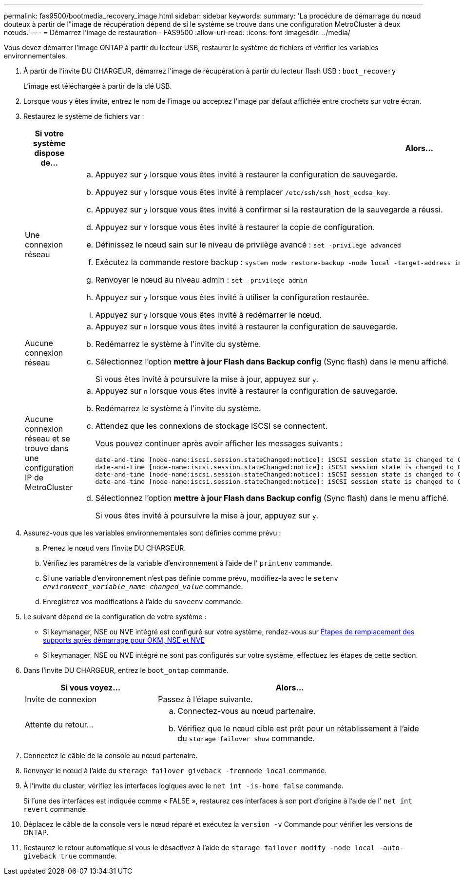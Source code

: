 ---
permalink: fas9500/bootmedia_recovery_image.html 
sidebar: sidebar 
keywords:  
summary: 'La procédure de démarrage du nœud douteux à partir de l"image de récupération dépend de si le système se trouve dans une configuration MetroCluster à deux nœuds.' 
---
= Démarrez l'image de restauration - FAS9500
:allow-uri-read: 
:icons: font
:imagesdir: ../media/


[role="lead"]
Vous devez démarrer l'image ONTAP à partir du lecteur USB, restaurer le système de fichiers et vérifier les variables environnementales.

. À partir de l'invite DU CHARGEUR, démarrez l'image de récupération à partir du lecteur flash USB : `boot_recovery`
+
L'image est téléchargée à partir de la clé USB.

. Lorsque vous y êtes invité, entrez le nom de l'image ou acceptez l'image par défaut affichée entre crochets sur votre écran.
. Restaurez le système de fichiers var :
+
[cols="1,2"]
|===
| Si votre système dispose de... | Alors... 


 a| 
Une connexion réseau
 a| 
.. Appuyez sur `y` lorsque vous êtes invité à restaurer la configuration de sauvegarde.
.. Appuyez sur `y` lorsque vous êtes invité à remplacer `/etc/ssh/ssh_host_ecdsa_key`.
.. Appuyez sur `y` lorsque vous êtes invité à confirmer si la restauration de la sauvegarde a réussi.
.. Appuyez sur `Y` lorsque vous êtes invité à restaurer la copie de configuration.
.. Définissez le nœud sain sur le niveau de privilège avancé : `set -privilege advanced`
.. Exécutez la commande restore backup : `system node restore-backup -node local -target-address impaired_node_IP_address`
.. Renvoyer le nœud au niveau admin : `set -privilege admin`
.. Appuyez sur `y` lorsque vous êtes invité à utiliser la configuration restaurée.
.. Appuyez sur `y` lorsque vous êtes invité à redémarrer le nœud.




 a| 
Aucune connexion réseau
 a| 
.. Appuyez sur `n` lorsque vous êtes invité à restaurer la configuration de sauvegarde.
.. Redémarrez le système à l'invite du système.
.. Sélectionnez l'option *mettre à jour Flash dans Backup config* (Sync flash) dans le menu affiché.
+
Si vous êtes invité à poursuivre la mise à jour, appuyez sur `y`.





 a| 
Aucune connexion réseau et se trouve dans une configuration IP de MetroCluster
 a| 
.. Appuyez sur `n` lorsque vous êtes invité à restaurer la configuration de sauvegarde.
.. Redémarrez le système à l'invite du système.
.. Attendez que les connexions de stockage iSCSI se connectent.
+
Vous pouvez continuer après avoir afficher les messages suivants :

+
[listing]
----
date-and-time [node-name:iscsi.session.stateChanged:notice]: iSCSI session state is changed to Connected for the target iSCSI-target (type: dr_auxiliary, address: ip-address).
date-and-time [node-name:iscsi.session.stateChanged:notice]: iSCSI session state is changed to Connected for the target iSCSI-target (type: dr_partner, address: ip-address).
date-and-time [node-name:iscsi.session.stateChanged:notice]: iSCSI session state is changed to Connected for the target iSCSI-target (type: dr_auxiliary, address: ip-address).
date-and-time [node-name:iscsi.session.stateChanged:notice]: iSCSI session state is changed to Connected for the target iSCSI-target (type: dr_partner, address: ip-address).
----
.. Sélectionnez l'option *mettre à jour Flash dans Backup config* (Sync flash) dans le menu affiché.
+
Si vous êtes invité à poursuivre la mise à jour, appuyez sur `y`.



|===
. Assurez-vous que les variables environnementales sont définies comme prévu :
+
.. Prenez le nœud vers l'invite DU CHARGEUR.
.. Vérifiez les paramètres de la variable d'environnement à l'aide de l' `printenv` commande.
.. Si une variable d'environnement n'est pas définie comme prévu, modifiez-la avec le `setenv _environment_variable_name_ _changed_value_` commande.
.. Enregistrez vos modifications à l'aide du `saveenv` commande.


. Le suivant dépend de la configuration de votre système :
+
** Si keymanager, NSE ou NVE intégré est configuré sur votre système, rendez-vous sur xref:bootmedia_encryption_restore.adoc[Étapes de remplacement des supports après démarrage pour OKM, NSE et NVE]
** Si keymanager, NSE ou NVE intégré ne sont pas configurés sur votre système, effectuez les étapes de cette section.


. Dans l'invite DU CHARGEUR, entrez le `boot_ontap` commande.
+
[cols="1,2"]
|===
| Si vous voyez... | Alors... 


 a| 
Invite de connexion
 a| 
Passez à l'étape suivante.



 a| 
Attente du retour...
 a| 
.. Connectez-vous au nœud partenaire.
.. Vérifiez que le nœud cible est prêt pour un rétablissement à l'aide du `storage failover show` commande.


|===
. Connectez le câble de la console au nœud partenaire.
. Renvoyer le nœud à l'aide du `storage failover giveback -fromnode local` commande.
. À l'invite du cluster, vérifiez les interfaces logiques avec le `net int -is-home false` commande.
+
Si l'une des interfaces est indiquée comme « FALSE », restaurez ces interfaces à son port d'origine à l'aide de l' `net int revert` commande.

. Déplacez le câble de la console vers le nœud réparé et exécutez la `version -v` Commande pour vérifier les versions de ONTAP.
. Restaurez le retour automatique si vous le désactivez à l'aide de `storage failover modify -node local -auto-giveback true` commande.


